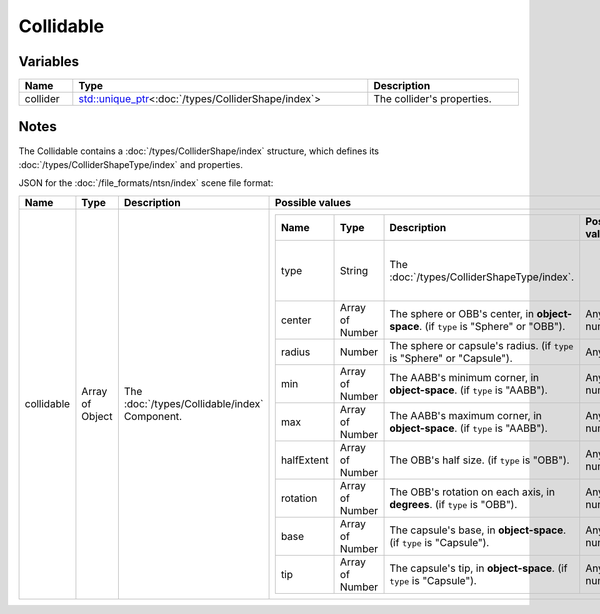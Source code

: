 Collidable
==========

Variables
---------

.. list-table::
	:width: 100%
	:header-rows: 1
	:class: code-table

	* - Name
	  - Type
	  - Description
	* - collider
	  - `std::unique_ptr <https://en.cppreference.com/w/cpp/memory/unique_ptr>`_\<:doc:`/types/ColliderShape/index`>
	  - The collider's properties.

Notes
-----

The Collidable contains a :doc:`/types/ColliderShape/index` structure, which defines its :doc:`/types/ColliderShapeType/index` and properties.

JSON for the :doc:`/file_formats/ntsn/index` scene file format:

.. list-table::
	:width: 100%
	:header-rows: 1
	:class: code-table

	* - Name
	  - Type
	  - Description
	  - Possible values
	* - collidable
	  - Array of Object
	  - The :doc:`/types/Collidable/index` Component.
	  - .. list-table::
			:width: 100%
			:header-rows: 1
			:class: code-table

			* - Name
			  - Type
			  - Description
			  - Possible values
			* - type
			  - String
			  - The :doc:`/types/ColliderShapeType/index`.
			  -  
				 - "Sphere"
				 - "AABB"
				 - "OBB"
				 - "Capsule"
			* - center
			  - Array of Number
			  - The sphere or OBB's center, in **object-space**. (if ``type`` is "Sphere" or "OBB").
			  - Any array of 3 numbers.
			* - radius
			  - Number
			  - The sphere or capsule's radius. (if ``type`` is "Sphere" or "Capsule").
			  - Any number.
			* - min
			  - Array of Number
			  - The AABB's minimum corner, in **object-space**. (if ``type`` is "AABB").
			  - Any array of 3 numbers.
			* - max
			  - Array of Number
			  - The AABB's maximum corner, in **object-space**. (if ``type`` is "AABB").
			  - Any array of 3 numbers.
			* - halfExtent
			  - Array of Number
			  - The OBB's half size. (if ``type`` is "OBB").
			  - Any array of 3 numbers.
			* - rotation
			  - Array of Number
			  - The OBB's rotation on each axis, in **degrees**. (if ``type`` is "OBB").
			  - Any array of 3 numbers.
			* - base
			  - Array of Number
			  - The capsule's base, in **object-space**. (if ``type`` is "Capsule").
			  - Any array of 3 numbers.
			* - tip
			  - Array of Number
			  - The capsule's tip, in **object-space**. (if ``type`` is "Capsule").
			  - Any array of 3 numbers.
